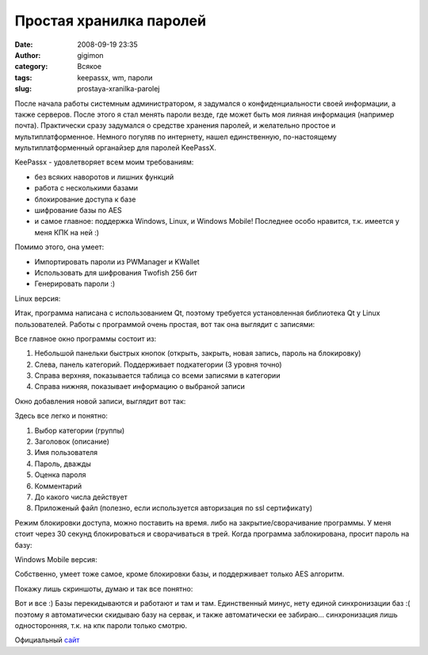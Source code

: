 Простая хранилка паролей
########################
:date: 2008-09-19 23:35
:author: gigimon
:category: Всякое
:tags: keepassx, wm, пароли
:slug: prostaya-xranilka-parolej

После начала работы системным администратором, я задумался о
конфиденциальности своей информации, а также серверов. После этого я
стал менять пароли везде, где может быть моя лияная информация (например
почта). Практически сразу задумался о средстве хранения паролей, и
желательно простое и мультиплатформенное. Немного погуляв по интернету,
нашел единственную, по-настоящему мультиплатформенный органайзер для
паролей KeePassX. 

KeePassx - удовлетворяет всем моим требованиям:

-  без всяких наворотов и лишних функций
-  работа с несколькими базами
-  блокирование доступа к базе
-  шифрование базы по AES
-  и самое главное: поддержка Windows, Linux, и Windows Mobile!
   Последнее особо нравится, т.к. имеется у меня КПК на ней :)

Помимо этого, она умеет:

-  Импортировать пароли из PWManager и KWallet
-  Использовать для шифрования Twofish 256 бит
-  Генерировать пароли :)

Linux версия:

Итак, программа написана с использованием Qt, поэтому требуется
установленная библиотека Qt у Linux пользователей. Работы с программой
очень простая, вот так она выглядит с записями:

|image0|

Все главное окно программы состоит из:

#. Небольшой панельки быстрых кнопок (открыть, закрыть, новая запись,
   пароль на блокировку)
#. Слева, панель категорий. Поддерживает подкатегории (3 уровня точно)
#. Справа верхняя, показывается таблица со всеми записями в категории
#. Справа нижняя, показывает информацию о выбраной записи

Окно добавления новой записи, выглядит вот так:

|image1|

Здесь все легко и понятно:

#. Выбор категории (группы)
#. Заголовок (описание)
#. Имя пользователя
#. Пароль, дважды
#. Оценка пароля
#. Комментарий
#. До какого числа действует
#. Приложеный файл (полезно, если используется авторизация по ssl
   сертификату)

Режим блокировки доступа, можно поставить на время. либо на
закрытие/сворачивание программы. У меня стоит через 30 секунд
блокироваться и сворачиваться в трей. Когда программа заблокирована,
просит пароль на базу:

|image2|

Windows Mobile версия:

Собственно, умеет тоже самое, кроме блокировки базы, и поддерживает
только AES алгоритм.

Покажу лишь скриншоты, думаю и так все понятно:

|image3|\ |image4|\ |image5|

Вот и все :) Базы перекидываются и работают и там и там. Единственный
минус, нету единой синхронизации баз :( поэтому я автоматически скидываю
базу на сервак, и также автоматически ее забираю... синхронизация лишь
односторонняя, т.к. на кпк пароли только смотрю.

Официальный `сайт`_

.. _сайт: http://www.keepassx.org/

.. |image0| image:: {filename}/images/2008/09/2008-09-19-215519_1280x800_scrot1-450x281.png
   :target: {filename}/images/2008/09/2008-09-19-215519_1280x800_scrot1.png
.. |image1| image:: {filename}/images/2008/09/2008-09-19-215657_1280x800_scrot-413x450.png
   :target: {filename}/images/2008/09/2008-09-19-215657_1280x800_scrot.png
.. |image2| image:: {filename}/images/2008/09/2008-09-19-222500_1280x800_scrot-450x238.png
   :target: {filename}/images/2008/09/2008-09-19-222500_1280x800_scrot.png
.. |image3| image:: {filename}/images/2008/09/screen06-337x450.jpg
   :target: {filename}/images/2008/09/screen06.jpg
.. |image4| image:: {filename}/images/2008/09/screen07-337x450.jpg
   :target: {filename}/images/2008/09/screen07.jpg
.. |image5| image:: {filename}/images/2008/09/screen08-337x450.jpg
   :target: {filename}/images/2008/09/screen08.jpg
